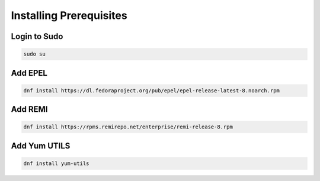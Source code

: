 Installing Prerequisites
==================================================

**Login to Sudo**
--------
.. code-block:: console

    sudo su
    
**Add EPEL**  
-------------
.. code-block:: console

  dnf install https://dl.fedoraproject.org/pub/epel/epel-release-latest-8.noarch.rpm
  
**Add REMI**
-------------
.. code-block:: console

  dnf install https://rpms.remirepo.net/enterprise/remi-release-8.rpm
  
**Add Yum UTILS**
---------------------
.. code-block:: console

  dnf install yum-utils

